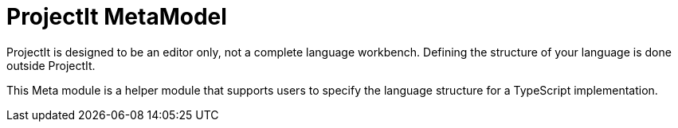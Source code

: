 :imagesdir: ../assets/images/
:src-dir: ../../../../..
:projectitdir: ../../../../../core
:source-language: javascript

= ProjectIt MetaModel

ProjectIt is designed to be an editor only, not a complete language workbench.
Defining the structure of your language is done outside ProjectIt.

This Meta module is a helper module that supports users to specify the language
structure for a TypeScript implementation.

